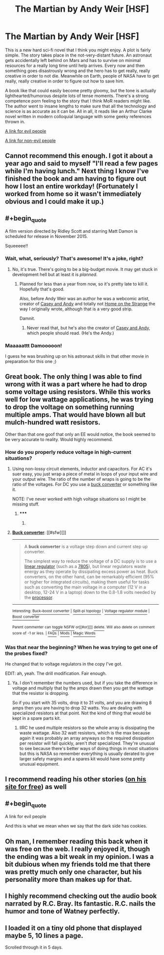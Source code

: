 #+TITLE: The Martian by Andy Weir [HSF]

* The Martian by Andy Weir [HSF]
:PROPERTIES:
:Score: 25
:DateUnix: 1418566419.0
:END:
This is a new hard sci-fi novel that I think you might enjoy. A plot is fairly simple. The story takes place in the not-very-distant future. An astronaut gets accidentally left behind on Mars and has to survive on minimal resources for a really long time until help arrives. Every now and then something goes disastrously wrong and the hero has to get really, really creative in order to not die. Meanwhile on Earth, people of NASA have to get really, really creative in order to figure out how to save him.

A book like that could easily become pretty gloomy, but the tone is actually lighthearted/humorous despite lots of tense moments. There's a strong competence porn feeling to the story that I think MoR readers might like. The author went to insane lengths to make sure that all the technology and science is as accurate as it can be. All in all, it reads like an Arthur Clarke novel written in modern colloquial language with some geeky references thrown in.

[[https://www.youtube.com/watch?v=3TiyohYgako][A link for evil people]]

[[http://www.amazon.com/Martian-Andy-Weir/dp/0553418025/ref=sr_1_1?ie=UTF8&qid=1418566198&sr=8-1&keywords=The+Martian%3A+A+Novel&pebp=1418566190643][A link for non-evil people]]


** Cannot recommend this enough. I got it about a year ago and said to myself "I'll read a few pages while I'm having lunch." Next thing I know I've finished the book and am having to figure out how I lost an entire workday! (Fortunately I worked from home so it wasn't immediately obvious and I could make it up.)
:PROPERTIES:
:Author: eaglejarl
:Score: 11
:DateUnix: 1418570285.0
:END:


** #+begin_quote
  A film version directed by Ridley Scott and starring Matt Damon is scheduled for release in November 2015.
#+end_quote

Squeeeee!!
:PROPERTIES:
:Author: eaglejarl
:Score: 7
:DateUnix: 1418572195.0
:END:

*** Wait, what, seriously? That's awesome! It's a joke, right?
:PROPERTIES:
:Author: notentirelyrandom
:Score: 2
:DateUnix: 1418572373.0
:END:

**** No, it's true. There's going to be a big-budget movie. It may get stuck in development hell but at least it is /planned/.
:PROPERTIES:
:Score: 3
:DateUnix: 1418572506.0
:END:

***** Planned for less than a year from now, so it's pretty late to kill it. Hopefully that's good.

Also, before Andy Weir was an author he was a webcomic artist, creator of [[http://www.galactanet.com/comic/view.php?strip=1][Casey and Andy]] and totally not [[http://www.homeonthestrange.com/view.php?ID=1][Home on the Strange]] the way I originally wrote, although that is a very good strip.

Damnit.
:PROPERTIES:
:Author: eaglejarl
:Score: 3
:DateUnix: 1418578415.0
:END:

****** Never read that, but he's also the creator of [[http://www.galactanet.com/comic/view.php?strip=7][Casey and Andy]], which people should read. (He's the Andy.)
:PROPERTIES:
:Author: notentirelyrandom
:Score: 1
:DateUnix: 1418582136.0
:END:


*** Maaaaattt Damooooon!

I guess he was brushing up on his astronaut skills in that other movie in preparation for this one ;)
:PROPERTIES:
:Author: krakonfour
:Score: 1
:DateUnix: 1418598945.0
:END:


** Great book. The only thing I was able to find wrong with it was a part where he had to drop some voltage using resistors. While this works well for low wattage applications, he was trying to drop the voltage on something running multiple amps. That would have blown all but mulch-hundred watt resistors.

Other than that one goof that only an EE would notice, the book seemed to be very accurate to reality. Would highly recommend.
:PROPERTIES:
:Author: robot_mower_guy
:Score: 6
:DateUnix: 1418571706.0
:END:

*** How do you properly reduce voltage in high-current situations?
:PROPERTIES:
:Author: coriolinus
:Score: 1
:DateUnix: 1418585781.0
:END:

**** Using non-lossy circuit elements, inductor and capacitors. For AC it's suer easy, you just wrap a piece of metal in loops of your input wire and your output wire. The ratio of the number of wraps is going to be the ratio of the voltages. For DC you use a [[http://en.wikipedia.org/wiki/Buck_converter][buck converter]] or something like it.

NOTE: I've never worked with high voltage situations so I might be missing stuff.
:PROPERTIES:
:Author: symmetry81
:Score: 3
:DateUnix: 1418586878.0
:END:

***** ***** 
      :PROPERTIES:
      :CUSTOM_ID: section
      :END:
****** 
       :PROPERTIES:
       :CUSTOM_ID: section-1
       :END:
**** 
     :PROPERTIES:
     :CUSTOM_ID: section-2
     :END:
[[https://en.wikipedia.org/wiki/Buck%20converter][*Buck converter*]]: [[#sfw][]]

--------------

#+begin_quote
  A *buck converter* is a voltage step down and current step up converter.

  The simplest way to reduce the voltage of a DC supply is to use a [[https://en.wikipedia.org/wiki/Linear_regulator][linear regulator]] (such as a [[https://en.wikipedia.org/wiki/7805][7805]]), but linear regulators waste energy as they operate by dissipating excess power as heat. Buck converters, on the other hand, can be remarkably efficient (95% or higher for integrated circuits), making them useful for tasks such as converting the main voltage in a computer (12 V in a desktop, 12-24 V in a laptop) down to the 0.8-1.8 volts needed by the [[https://en.wikipedia.org/wiki/Central_processing_unit][processor]].

  * 
    :PROPERTIES:
    :CUSTOM_ID: section-3
    :END:
  [[https://i.imgur.com/dmHAb1S.png][*Image*]] [[https://commons.wikimedia.org/wiki/File:Buck_operating.svg][^{i}]]
#+end_quote

--------------

^{Interesting:} [[https://en.wikipedia.org/wiki/Buck%E2%80%93boost_converter][^{Buck--boost} ^{converter}]] ^{|} [[https://en.wikipedia.org/wiki/Split-pi_topology][^{Split-pi} ^{topology}]] ^{|} [[https://en.wikipedia.org/wiki/Voltage_regulator_module][^{Voltage} ^{regulator} ^{module}]] ^{|} [[https://en.wikipedia.org/wiki/Boost_converter][^{Boost} ^{converter}]]

^{Parent} ^{commenter} ^{can} [[/message/compose?to=autowikibot&subject=AutoWikibot%20NSFW%20toggle&message=%2Btoggle-nsfw+cmurkqt][^{toggle} ^{NSFW}]] ^{or[[#or][]]} [[/message/compose?to=autowikibot&subject=AutoWikibot%20Deletion&message=%2Bdelete+cmurkqt][^{delete}]]^{.} ^{Will} ^{also} ^{delete} ^{on} ^{comment} ^{score} ^{of} ^{-1} ^{or} ^{less.} ^{|} [[http://www.np.reddit.com/r/autowikibot/wiki/index][^{FAQs}]] ^{|} [[http://www.np.reddit.com/r/autowikibot/comments/1x013o/for_moderators_switches_commands_and_css/][^{Mods}]] ^{|} [[http://www.np.reddit.com/r/autowikibot/comments/1ux484/ask_wikibot/][^{Magic} ^{Words}]]
:PROPERTIES:
:Author: autowikibot
:Score: 1
:DateUnix: 1418586917.0
:END:


*** Was that near the beginning? When he was trying to get one of the probes fixed?

He changed that to voltage regulators in the copy I've got.

EDIT: ah, yeah. The drill modification. Fair enough.
:PROPERTIES:
:Author: traverseda
:Score: 1
:DateUnix: 1418592579.0
:END:

**** Ya. I don't remember the numbers used, but if you take the difference in voltage and multiply that by the amps drawn then you get the wattage that the resistor is dropping.

So if you start with 35 volts, drop it to 31 volts, and you are drawing 8 amps then you are having to drop 32 watts. You are dealing with specialized resistors at that point. Not the kind of thing that would be kept in a spare parts kit.
:PROPERTIES:
:Author: robot_mower_guy
:Score: 2
:DateUnix: 1418607081.0
:END:

***** IIRC he used multiple resistors so the whole array is dissipating the waste wattage. Also 32 watt resistors, which is the max because again it was probably an array anyways so the required dissipation per resistor will fall quickly, aren't /that/ specialized. They're unusual to see because there's better ways of doing things in most situations but this is NASA so remember everything is usually derated to give larger safety margins and a spares kit would have some pretty unusual equipment.
:PROPERTIES:
:Author: rtkwe
:Score: 1
:DateUnix: 1418845719.0
:END:


** I recommend reading his other stories ([[http://www.galactanet.com/writing.html][on his site for free]]) as well
:PROPERTIES:
:Author: Calsem
:Score: 3
:DateUnix: 1418596286.0
:END:


** #+begin_quote
  A link for evil people
#+end_quote

And this is what we mean when we say that the dark side has cookies.
:PROPERTIES:
:Author: Bowbreaker
:Score: 2
:DateUnix: 1418657151.0
:END:


** Oh man, I remember reading this back when it was free on the web. I really enjoyed it, though the ending was a bit weak in my opinion. I was a bit dubious when my friends told me that there was pretty much only one character, but his personality more than makes up for that.
:PROPERTIES:
:Author: Cruithne
:Score: 2
:DateUnix: 1418788731.0
:END:


** I highly recommend checking out the audio book narrated by R.C. Bray. Its fantastic. R.C. nails the humor and tone of Watney perfectly.
:PROPERTIES:
:Author: HandsofManos
:Score: 1
:DateUnix: 1418593259.0
:END:


** I loaded it on a tiny old phone that displayed maybe 5, 10 lines a page.

Scrolled through it in 5 days.
:PROPERTIES:
:Author: krakonfour
:Score: 1
:DateUnix: 1418598829.0
:END:
